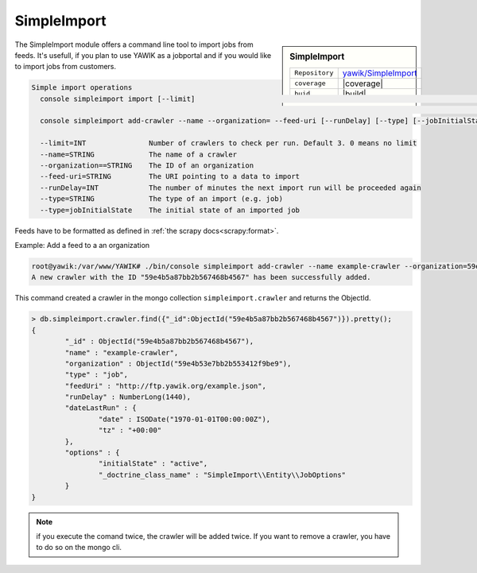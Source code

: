 .. index:: Import

.. _import:

SimpleImport
------------

.. sidebar:: SimpleImport

   =======================  ==========================================
   ``Repository``            `yawik/SimpleImport`_
   ``coverage``              |coverage|
   ``buid``                  |build|
   =======================  ==========================================

.. |coverage| raw:: html

	<a href='https://coveralls.io/github/yawik/SimpleImport?branch=master'><img src='https://coveralls.io/repos/github/yawik/SimpleImport/badge.svg?branch=master' alt='Coverage Status' /></a>


.. |build| raw:: html

        <a href="https://travis-ci.org/yawik/SimpleImport"><img src="https://travis-ci.org/yawik/SimpleImport.svg?branch=master"></a>



.. _yawik/SimpleImport: https://github.com/yawik/SimpleImport.git


The SimpleImport module offers a command line tool to import jobs from feeds. It's usefull, if you plan to use YAWIK as a jobportal and if you would like to import jobs from customers.


.. code-block:: sh

    Simple import operations
      console simpleimport import [--limit]                                                                           Executes a data import for all
                                                                                                                      registered crawlers
      console simpleimport add-crawler --name --organization= --feed-uri [--runDelay] [--type] [--jobInitialState]    Adds a new import crawler

      --limit=INT               Number of crawlers to check per run. Default 3. 0 means no limit
      --name=STRING             The name of a crawler
      --organization==STRING    The ID of an organization
      --feed-uri=STRING         The URI pointing to a data to import
      --runDelay=INT            The number of minutes the next import run will be proceeded again
      --type=STRING             The type of an import (e.g. job)
      --type=jobInitialState    The initial state of an imported job




Feeds have to be formatted as defined in :ref:`the scrapy docs<scrapy:format>`.


Example: Add a feed to a an organization

.. code-block:: sh

    root@yawik:/var/www/YAWIK# ./bin/console simpleimport add-crawler --name example-crawler --organization=59e4b53e7bb2b553412f9be9 --feed-uri=http://ftp.yawik.org/example.json
    A new crawler with the ID "59e4b5a87bb2b567468b4567" has been successfully added.


This command created a crawler in the mongo collection ``simpleimport.crawler`` and returns the ObjectId.


.. code-block:: sh

    > db.simpleimport.crawler.find({"_id":ObjectId("59e4b5a87bb2b567468b4567")}).pretty();
    {
            "_id" : ObjectId("59e4b5a87bb2b567468b4567"),
            "name" : "example-crawler",
            "organization" : ObjectId("59e4b53e7bb2b553412f9be9"),
            "type" : "job",
            "feedUri" : "http://ftp.yawik.org/example.json",
            "runDelay" : NumberLong(1440),
            "dateLastRun" : {
                    "date" : ISODate("1970-01-01T00:00:00Z"),
                    "tz" : "+00:00"
            },
            "options" : {
                    "initialState" : "active",
                    "_doctrine_class_name" : "SimpleImport\\Entity\\JobOptions"
            }
    }


.. note:: if you execute the comand twice, the crawler will be added twice. If you want to remove a crawler, you have to
    do so on the mongo cli.




